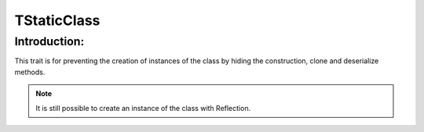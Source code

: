=============
TStaticClass
=============

Introduction:
==============

This trait is for preventing the creation of instances of the class by hiding the construction, clone and deserialize methods.

.. note::
    It is still possible to create an instance of the class with Reflection.